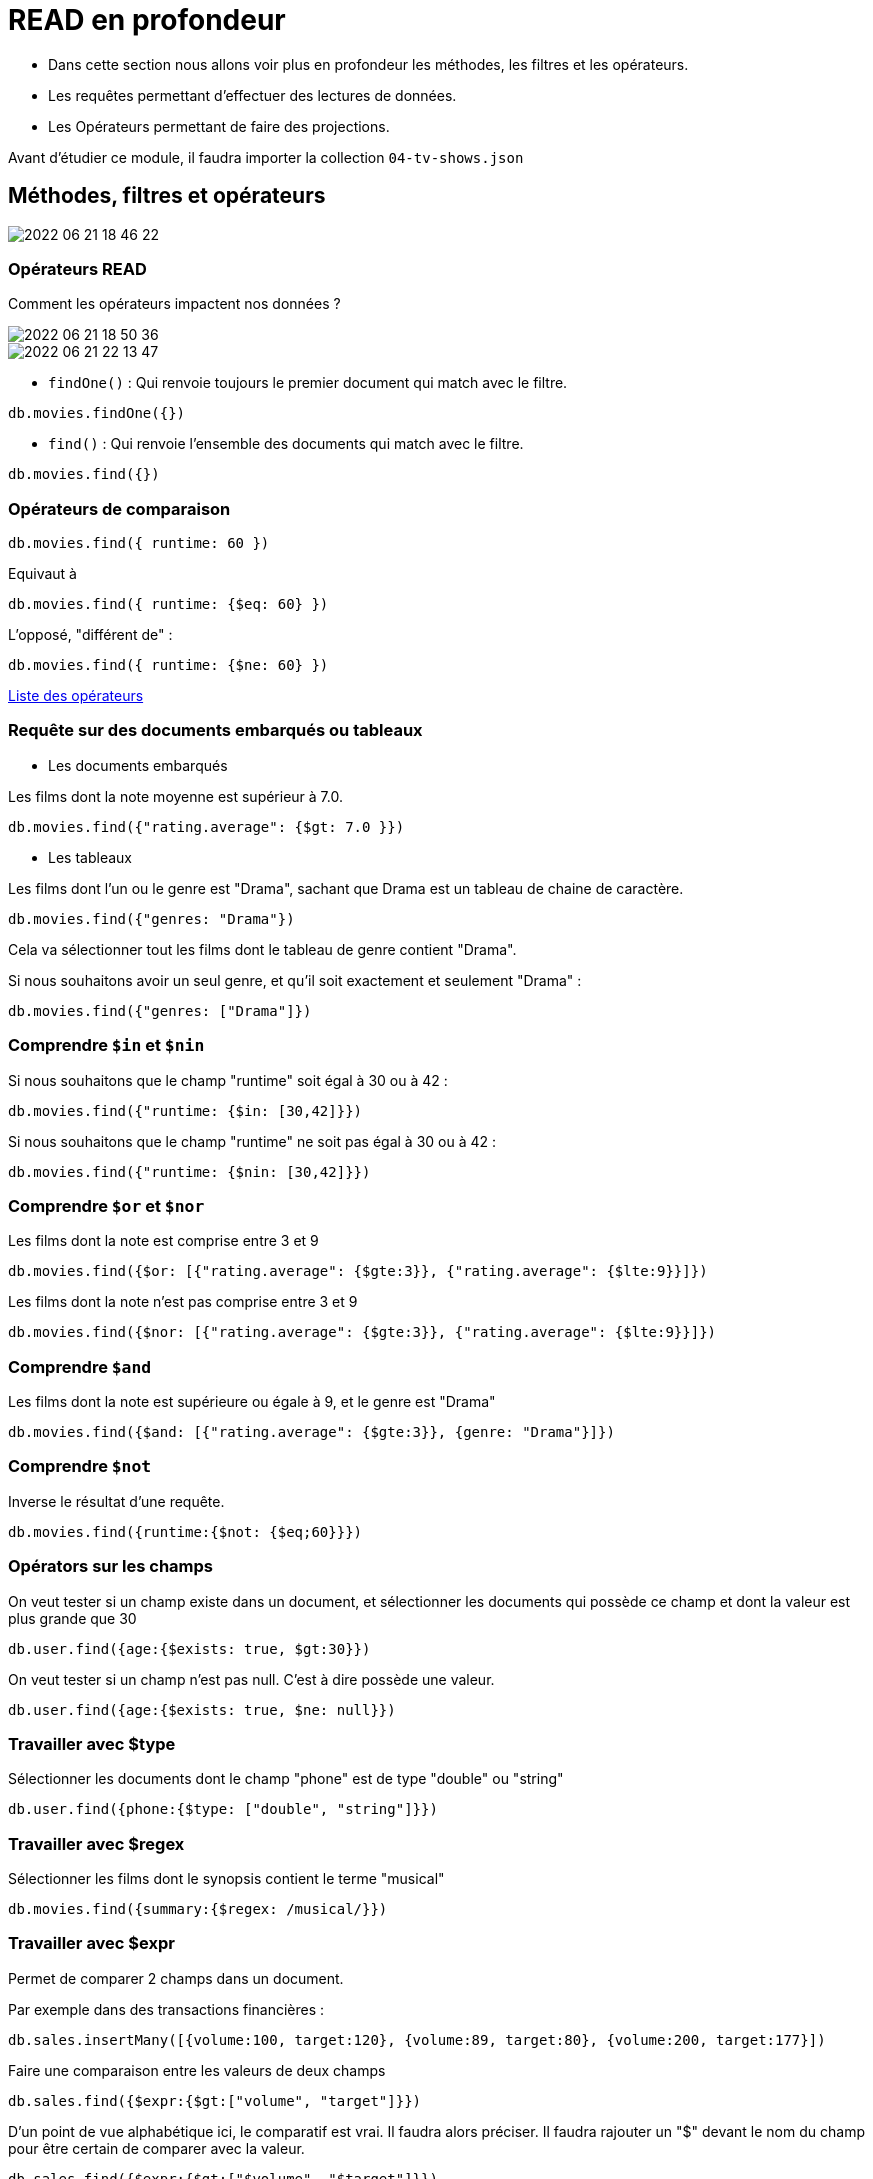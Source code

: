 = READ en profondeur

* Dans cette section nous allons voir plus en profondeur les méthodes, les filtres et les opérateurs. 

* Les requêtes permettant d'effectuer des lectures de données. 

* Les Opérateurs permettant de faire des projections. 

Avant d'étudier ce module, il faudra importer la collection `04-tv-shows.json`

== Méthodes, filtres et opérateurs

image::img/2022-06-21_18-46-22.jpg[]

=== Opérateurs READ

Comment les opérateurs impactent nos données ? 

image::img/2022-06-21_18-50-36.jpg[]



image::img/2022-06-21_22-13-47.jpg[]

* `findOne()` : Qui renvoie toujours le premier document qui match avec le filtre. 

[,]
----
db.movies.findOne({})
----


* `find()` : Qui renvoie l'ensemble des documents qui match avec le filtre.

[,]
----
db.movies.find({})
----


=== Opérateurs de comparaison

[,]
----
db.movies.find({ runtime: 60 })
----

Equivaut à 

[,]
----
db.movies.find({ runtime: {$eq: 60} })
----

L'opposé, "différent de" : 

[,]
----
db.movies.find({ runtime: {$ne: 60} })
----

https://www.mongodb.com/docs/manual/reference/operator/query/[Liste des opérateurs]

=== Requête sur des documents embarqués ou tableaux


* Les documents embarqués

Les films dont la note moyenne est supérieur à 7.0.
[,]
----
db.movies.find({"rating.average": {$gt: 7.0 }})
----

* Les tableaux

Les films dont l'un ou le genre est "Drama", sachant que Drama est un tableau de chaine de caractère.
[,]
----
db.movies.find({"genres: "Drama"})
----

Cela va sélectionner tout les films dont le tableau de genre contient "Drama".

Si nous souhaitons avoir un seul genre, et qu'il soit exactement et seulement "Drama" : 

[,]
----
db.movies.find({"genres: ["Drama"]})
----

=== Comprendre `$in` et `$nin`

Si nous souhaitons que le champ "runtime" soit égal à 30 ou à 42 : 

[,]
----
db.movies.find({"runtime: {$in: [30,42]}})
----

Si nous souhaitons que le champ "runtime" ne soit pas égal à 30 ou à 42 : 

[,]
----
db.movies.find({"runtime: {$nin: [30,42]}})
----

=== Comprendre `$or` et `$nor`

Les films dont la note est comprise entre 3 et 9

[,]
----
db.movies.find({$or: [{"rating.average": {$gte:3}}, {"rating.average": {$lte:9}}]})
----

Les films dont la note n'est pas comprise entre 3 et 9

[,]
----
db.movies.find({$nor: [{"rating.average": {$gte:3}}, {"rating.average": {$lte:9}}]})
----

=== Comprendre `$and` 

Les films dont la note est supérieure ou égale à 9, et  le genre est "Drama"

[,]
----
db.movies.find({$and: [{"rating.average": {$gte:3}}, {genre: "Drama"}]})
----

=== Comprendre `$not` 

Inverse le résultat d'une requête.

[,]
----
db.movies.find({runtime:{$not: {$eq;60}}})
----

=== Opérators sur les champs  

On veut tester si un champ existe dans un document, et sélectionner les documents qui possède ce champ et dont la valeur est plus grande que 30

[,]
----
db.user.find({age:{$exists: true, $gt:30}})
----

On veut tester si un champ n'est pas null. C'est à dire possède une valeur.

[,]
----
db.user.find({age:{$exists: true, $ne: null}})
----

=== Travailler avec $type 

Sélectionner les documents dont le champ "phone" est de type "double" ou "string"

[,]
----
db.user.find({phone:{$type: ["double", "string"]}})
----

=== Travailler avec $regex 

Sélectionner les films dont le synopsis contient le terme "musical"

[,]
----
db.movies.find({summary:{$regex: /musical/}})
----

=== Travailler avec $expr 

Permet de comparer 2 champs dans un document.

Par exemple dans des transactions financières : 

[,]
----
db.sales.insertMany([{volume:100, target:120}, {volume:89, target:80}, {volume:200, target:177}])
----

Faire une comparaison entre les valeurs de deux champs 

[,]
----
db.sales.find({$expr:{$gt:["volume", "target"]}})
----

D'un point de vue alphabétique ici, le comparatif est vrai. Il faudra alors préciser. Il faudra rajouter un "$" devant le nom du champ pour être certain de comparer avec la valeur. 

[,]
----
db.sales.find({$expr:{$gt:["$volume", "$target"]}})
----